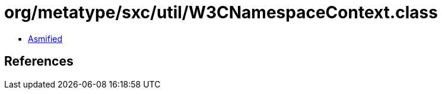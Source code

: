 = org/metatype/sxc/util/W3CNamespaceContext.class

 - link:W3CNamespaceContext-asmified.java[Asmified]

== References

